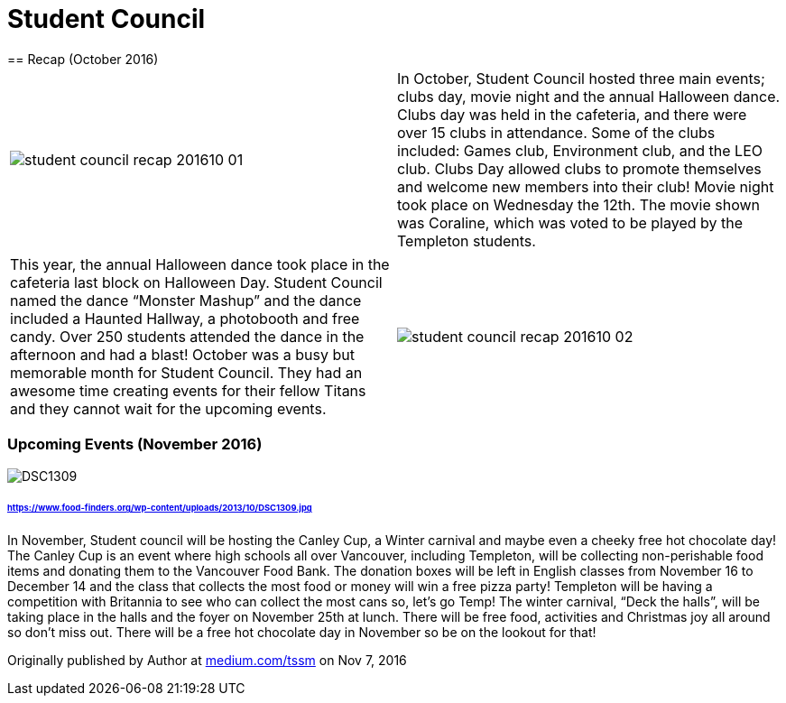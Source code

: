 = Student Council
== Recap (October 2016)

[grid=none, frame=none, cols="^,<"]
|===
a|image::assets/student-council-recap-201610-01.jpg[]
|In October, Student Council hosted three main events; clubs day, movie night and the annual Halloween dance. Clubs day was held in the cafeteria, and there were over 15 clubs in attendance. Some of the clubs included: Games club, Environment club, and the LEO club. Clubs Day allowed clubs to promote themselves and welcome new members into their club! Movie night took place on Wednesday the 12th. The movie shown was Coraline, which was voted to be played by the Templeton students.
|===



[grid=none, frame=none, cols="<,^"]
|===
|This year, the annual Halloween dance took place in the cafeteria last block on Halloween Day. Student Council named the dance “Monster Mashup” and the dance included a Haunted Hallway, a photobooth and free candy. Over 250 students attended the dance in the afternoon and had a blast! October was a busy but memorable month for Student Council. They had an awesome time creating events for their fellow Titans and they cannot wait for the upcoming events.
a|image::assets/student-council-recap-201610-02.jpg[]
|===


=== Upcoming Events (November 2016)

image::https://www.food-finders.org/wp-content/uploads/2013/10/DSC1309.jpg[]
====== https://www.food-finders.org/wp-content/uploads/2013/10/DSC1309.jpg

In November, Student council will be hosting the Canley Cup, a Winter carnival and maybe even a cheeky free hot chocolate day! The Canley Cup is an event where high schools all over Vancouver, including Templeton, will be collecting non-perishable food items and donating them to the Vancouver Food Bank. The donation boxes will be left in English classes from November 16 to December 14 and the class that collects the most food or money will win a free pizza party! Templeton will be having a competition with Britannia to see who can collect the most cans so, let’s go Temp! The winter carnival, “Deck the halls”, will be taking place in the halls and the foyer on November 25th at lunch. There will be free food, activities and Christmas joy all around so don’t miss out. There will be a free hot chocolate day in November so be on the lookout for that!

Originally published by Author at https://medium.com/tssm/student-council-1c7509a45fff#.yggf0w41t[medium.com/tssm] on Nov 7, 2016
